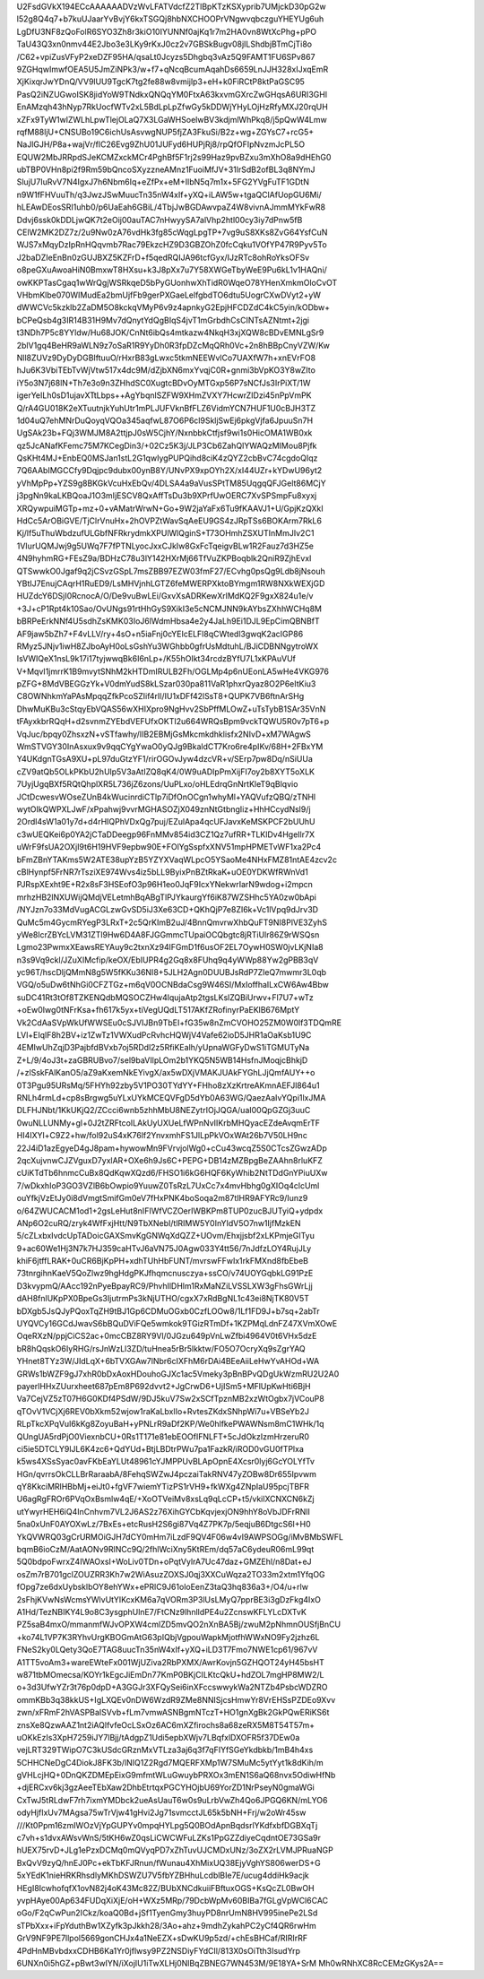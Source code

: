 U2FsdGVkX194ECcAAAAAADVzWvLFATVdcfZ2TlBpKTzKSXyprib7UMjckD30pG2w
l52g8Q4q7+b7kuUJaarYvBvjY6kxTSGQj8hbNXCHOOPrVNgwvqbczguYHEYUg6uh
LgDfU3NF8zQoFolR6SYO3Zh8r3kiO10IYUNNf0ajKq1r7m2HA0vn8WtXcPhg+pPO
TaU43Q3xn0nmv44E2Jbo3e3LKy9rKxJ0cz2v7GBSkBugv08jILShdbjBTmCjTi8o
/C62+vpiZusVFyP2xeDZF95HA/qsaLt0Jcyzs5Dhgbq3vAz5Q9FAMT1FU6SPv867
9ZGHqwImwfOEA5U5JmZiNPk3/w+f7+qNcqBcumAqahDs6659LnJJH328xIJxqEmR
XjKixqrJwYDnQ/VV9lUU9TgcK7tg2fe88w8vmijlp3+eH+k0FiRCtP8ktPaGSC95
PasQ2iNZUGwoISK8jidYoW9TNdkxQNQqYM0FtxA63kxvmGXrcZwGHqsA6URI3GHl
EnAMzqh43hNyp7RkUocfWTv2xL5BdLpLpZfwGy5kDDWjYHyLOjHzRfyMXJ20rqUH
xZFx9TyW1wlZWLhLpwTlejOLaQ7X3LGaWHSoelwBV3kdjmlWhPkq8/j5pQwW4Lmw
rqfM88ljU+CNSUBo19C6ichUsAsvwgNUP5fjZA3FkuSi/B2z+wg+ZGYsC7+rcG5+
NaJlGJH/P8a+wajVr/flC26Evg9ZhU01JUFyd6HUPjRj8/rpQfOFIpNvzmJcPL5O
EQUW2MbJRRpdSJeKCMZxckMCr4PghBf5F1rj2s99Haz9pvBZxu3mXhO8a9dHEhG0
ubTBP0VHn8pi2f9Rm59bQncoSXyzzneAMnz1FuoiMfJV+31lrSdB2ofBL3q8NYmJ
SlujU7IuRvV7N4IgxJ7h6Nbm6Iq+eZfPx+eM+IlbN5q7m1x+5FG2YVgFuTF1GDtN
n9W1fFHVuuTh/q3JwzJSwMuucTn35nW4xIf+yXQ+iLAW5w+tgaQClAfUopGU6Mi/
hLEAwDEosSRI1uhb0/p6UaEah6GBiL/4TbjJwBGDAwvpaZ4W8vivnAJmmMYkFwR8
Ddvj6ssk0kDDLjwQK7t2eOij00auTAC7nHwyySA7alVhp2htl00cy3iy7dPnw5fB
CElW2MK2DZ7z/2u9Nw0zA76vdHk3fg85cWqgLpgTP+7vg9uS8XKs8ZvG64YsfCuN
WJS7xMqyDzIpRnHQqvmb7Rac79EkzcHZ9D3GBZOhZ0fcCqku1VOfYP47R9Pyv5To
J2baDZIeEnBn0zGUJBXZ5KZFrD+f5qedRQIJA96tcfGyx/IJzRTc8ohRoYksOFSv
o8peGXuAwoaHiN0BmxwT8HXsu+k3J8pXx7u7Y58XWGeTbyWeE9Pu6kL1v1HAQni/
owKKPTasCgaq1wWrQgjWSRkqeD5bPyGUonhwXhTidR0WqeO78YHenXmkmOloCvOT
VHbmKlbe070WIMudEa2bmUjfFb9gerPXGaeLelfgbdTO6dtu5UogrCXwDVyt2+yW
dWWCVc5kzklb2ZaDM5O8kckqVMyP6v9z4apnkyG2EpjHFCDZdC4kC5yin/kODbw+
bCPeQsb4g3IR14B31H9Mv7dQnytYdQgBIqS4jvT1mGrbdhCsCINTsAZNtmt+2jgi
t3NDh7P5c8YYldw/Hu68JOK/CnNt6ibQs4mtkazw4NkqH3xjXQW8cBDvEMNLgSr9
2blV1gq4BeHR9aWLN9z7oSaR1R9YyDh0R3fpDZcMqQRh0Vc+2n8hBBpCnyVZW/Kw
Nll8ZUVz9DyDyDGBIftuuO/rHxrB83gLwxc5tkmNEEWvlCo7UAXfW7h+xnEVrFO8
hJu6K3VbiTEbTvWjVtw517x4dc9M/dZjbXN6mxYvqjC0R+gnmi3bVpKO3Y8wZIto
iY5o3N7j68lN+Th7e3o9n3ZHhdSC0XugtcBDvOyMTGxp56P7sNCfJs3IrPiXT/1W
igerYeILh0sD1ujavXTtLbps++AgYbqnlSZFW9XHmZVXY7HcwrZIDzi45nPpVmPK
Q/rA4GU018K2eXTuutnjkYuhUtr1mPLJUFVknBfFLZ6VidmYCN7HUF1U0cBJH3TZ
1d04uQ7ehMNrDuQoyqVQOa345aqfwL87O6P6cl9SkljSwEj6pkgVjfa6JpuuSn7H
UgSAk23b+FQj3WMJM8A2ttjpJ0sW5CjhY/NxnbbkCtfjsf9wi1s0HicOMA1WB0xk
qz5JcANafKFemc75M7KCegDin3/+02Cz5K3j/JLP3Cb6ZahQIYWAQzMIMou8Pjfk
QsKHt4MJ+EnbEQ0MSJan1stL2G1qwIygPUPQihd8ciK4zQYZ2cbBvC74cgdoQIqz
7Q6AAbIMGCCfy9Dqjpc9dubx00ynB8Y/UNvPX9xpOYh2X/xI44UZr+kYDwU96yt2
yVhMpPp+YZS9g8BKGkVcuHxEbQv/4DLSA4a9aVusSPtTM85UqgqQFJGelt86MCjY
j3pgNn9kaLKBQoaJ1O3mIjESCV8QxAffTsDu3b9XPrfUwOERC7XvSPSmpFu8xyxj
XRQywpuiMGTp+mz+0+vAMatrWrwN+Go+9W2jaYaFx6Tu9fKAAVJ1+U/GpjKzQXkI
HdCc5ArOBiGVE/TjClrVnuHx+2hOVPZtWavSqAeEU9GS4zJRpTSs6BOKArm7RkL6
Kj/lf5uThuWbdzufULGbfNFRkrydmkXPUlWlQginS+T73OHmhZSXUTInMmJIv2C1
1VIurUQMJwj9g5UWq7F7fPTNLyocJxxCJkIw8GxFcTqeigvBLw1R2Fauz7d3HZ5e
4N9hyhmRG+FEsZ9a/BDHzC78u3lY142HXrMj66TfVuZKPBoqblk2QniR9ZjhEvxI
QTSwwkO0Jgaf9q2jCSvzGSpL7msZBB97EZW03fmF27/ECvhg0psQg9Ldb8jNsouh
YBtIJ7EnujCAqrH1RuED9/LsMHVjnhLGTZ6feMWERPXktoBYmgm1RW8NXkWEXjGD
HUZdcY6DSjI0RcnocA/O/De9vuBwLEi/GxvXsADRKewXrlMdKQ2F9gxX824u1e/v
+3J+cP1Rpt4k10Sao/OvUNgs91rtHhGyS9XikI3e5cNCMJNN9kAYbsZXhhWCHq8M
bBRPeErkNNf4U5sdhZsKMK03IoJ6lWdmHbsa4e2y4JaLh9Ei1DJL9EpCimQBNBfT
AF9jaw5bZh7+F4vLLV/ry+4sO+n5iaFnj0cYEIcELFl8qCWtedl3gwqK2acIGP86
RMyz5JNjv1iwH8ZJboAyH0oLsGshYu3WGhbb0gfrUsMdtuhL/BJiCDBNNgytroWX
IsVWIQeX1nsL9k17i17tyjwwqBk6I6nLp+/K55hOIkt34rcdzBYfU7L1xKPAuVUf
V+MqvI1jmrrK1B9mvytSNhM2kHTDmIRULB2Fh/OGLMp4p6nUEonLA5wHe4VKG976
pZFG+8MdVBEGGzYk+V0dmYudS8kLSzar030pa811VaR1phxrQyaz8O2P6eItKiu3
C8OWNhkmYaPAsMpqqZfkPcoSZIif4rIl/IU1xDFf42lSsT8+QUPK7VB6ftnArSHg
DhwMuKBu3cStqyEbVQAS56wXHIXpro9NgHvv2SbPffMLOwZ+uTsTybB1SAr35VnN
tFAyxkbrRQqH+d2svnmZYEbdVEFUfxOKTI2u664WRQsBpm9vckTQWU5R0v7pT6+p
VqJuc/bpqy0ZhsxzN+vSTfawhy/IIB2EBMjGsMkcmkdhklisfx2NIvD+xM7WAgwS
WmSTVGY30InAsxux9v9qqCYgYwaO0yQJg9BkaldCT7Kro6re4pIKv/68H+2FBxYM
Y4UKdgnTGsA9XU+pL97duGtzYF1/rirOGOvJyw4dzcVR+v/SErp7pw8Dq/nSiUUa
cZV9atQb5OLkPKbU2hUlp5V3aAtIZQ8qK4/0W9uADIpPmXijFI7oy2b8XYT5oXLK
7UyjUgqBXf5RQtQhplXR5L736jZ6zons/UuPLxo/oHLEdrqGnNrtKleT9qBlqvio
JCtDcwesvWOseZUnB4kWucinrdiCTlp7iDfOnOCgn1whyMl+YAQVufzQBQ/zTNHl
wytOIkQWPXLJwF/xPpahwj9vvrMGHASOZjX049znNtGtbngIiz+HhHCcydNsl9/j
2Ordl4sW1a01y7d+d4rHIQPhVDxQg7puj/EZulApa4qcUFJavxKeMSKPCF2bUUhU
c3wUEQKei6p0YA2jCTaDDeegp96FnMMv854id3CZ1Qz7ufRR+TLKlDv4HgeIlr7X
uWrF9fsUA2OXjI9t6H19HVF9epbw90E+FOlYgSspfxXNV51mpHPMETvWF1xa2Pc4
bFmZBnYTAKms5W2ATE38upYzB5YZYXVaqWLpcO5YSaoMe4NHxFMZ81ntAE4zcv2c
cBlHynpf5FrNR7rTsziXE974Wvs4iz5bLL9ByixPnBZtRkaK+uOE0YDKWfRWnVd1
PJRspXExht9E+R2x8sF3HSEofO3p96H1eo0JqF9IcxYNekwrIarN9wdog+i2mpcn
mrhzHB2lNXUWijQMdjVELetmhBqABgTlPJYkaurgYf6iK87WZSHhc5YA0zw0bApi
/NYJzn7o33MdVugACGLzwGvSD5iJ3Xe63CD+QKhQjP7e8ZI6k+Vc1lVpq9dJrv3D
QuMc5m4GycmRYegP3LRxT+2c5QrKImB2uJ/4BnnQmvrwXhbQuFT9NI8PlVE3ZyhS
yWe8lcrZBYcLVM31ZTl9Hw6D4A8FJGGmmcTUpaiOCQbgtc8jRTiUlr86Z9rWSQsn
Lgmo23PwmxXEawsREYAuy9c2txnXz94lFGmD1f6usOF2EL7OywH0SW0jvLKjNIa8
n3s9Vq9ckl/JZuXIMcfip/keOX/EbIUPR4g2Gq8x8FUhq9q4yWWp88Yw2gPBB3qV
yc96T/hscDljQMmN8g5W5fKKu36NI8+5JLH2Agn0DUUBJsRdP7ZleQ7mwmr3L0qb
VGQ/o5uDw6tNhGi0CFZTGz+m6qV0OCNBdaCsg9W46SI/MxIoffhaILxCW6Aw4Bbw
suDC41Rt3tOf8TZKENQdbMQSOCZHw4lqujaAtp2tgsLKslZQBiUrwv+Fl7U7+wTz
+oEw0Iwg0tNFrKsa+fh617k5yx+tiVegUQdLT517AKfZRofinyrPaEKlB676MptY
Vk2CdAaSVpWkUfWWSEu0cSJVIJBn9TbEI+fG35w8nZmCVOHO25ZM0W0lf3TDQmRE
LVl+EIqlF8h2BV+iz1ZwTz1VWXudPcRvhcHQWjV4Vafe62ioD5JHR1aOaKsb1U9C
4EMIwUhZqjD3PajbfdBVxb7oj5RDdl2z5RfiKEalh/yUpnaWGFyDwS1iTGMUTyNa
Z+L/9/4oJ3t+zaGBRUBvo7/sel9baVIlpLOm2b1YKQ5N5WB14HsfnJMoqjcBhkjD
/+zlSskFAlKanO5/aZ9aKxemNkEYivgX/ax5wDXjVMAKJUAkFYGhLJjQmfAUY++o
0T3Pgu95URsMq/5FHYh92zby5V1PO30TYdYY+FHho8zXzKrtreAKmnAEFJl864u1
RNLh4rmLd+cp8sBrgwg5uYLxUYkMCEQVFgD5dYb0A63WG/QaezAaIvYQpi1lxJMA
DLFHJNbt/1KkUKjQ2/ZCcci6wnb5zhhMbU8NEZytrIOjJQGA/uaI00QpGZGj3uuC
0wuNLLUNMy+gl+0J2tZRFtcoILAkUyUXUeLfWPnNvIIKrbMHQyacEZdeAvqmErTF
HI4IXYl+C9Z2+hw/fol92uS4xK76lf2YnvxmhFS1JlLpPkVOxWAt26b7V50LH9nc
22J4iD1azEgyeD4gJ8pam+hywowMn9FVrvjolWg0+cCu43wcqZ5S0CTcsZGwzADp
2qcXujvnwCJZVguxD7yxlAR+OXe6h9Js6C+PEPG+DB14zMZBpgBeZAAhn8rluKFZ
cUiKTdTb6hnmcCuBx8QdKqwXQzd6/FHSO1i6kG6HQF6KyWhib2NtTDdGnYPiuUXw
7/wDkxhIoP3GO3VZlB6bOwpio9YuuwZ0TsRzL7UxCc7x4mvHbhg0gXIOq4clcUml
ouYfkjVzEtJy0i8dVmgtSmifGm0eV7fHxPNK4boSoqa2m87tIHR9AFYRc9/Iunz9
o/64ZWUCACM1od1+2gsLeHut8nIFIWfVCZOerIWBKPm8TUP0zucBJUTyiQ+ydpdx
ANp6O2cuRQ/zryk4WfFxjHtt/N9TbXNebI/tlRIMW5Y0InYIdV5O7nw1IjfMzkEN
5/cZLxbxIvdcUpTADoicGAXSmvKgGNWqXdQZZ+UOvm/Ehxjjsbf2xLKPmjeGITyu
9+ac60We1Hj3N7k7HJ359caHTvJ6aVN75J0Agw033Y4tt56/7nJdfzLOY4RujJLy
khiF6jtffLRAK+0uCR6BjKpPH+xdhTUhHbFUNT/mvrswFFwIx1rkFMXnd8fbEbeB
73tnrgihnKaeV5QoZlwz9hgHdgPKJfhqmcnusczya+ssCO/v74UOYGqbkLG91PzE
D3kvypmQ/AAcc192nPyeBpayRC9/PhvhIlDHlm1RxMaNZiLVSSLXW3gFhsGWrLjj
dAH8fnlUKpPX0BpeGs3IjutrmPs3kNjUTHO/cgxX7xRdBgNL1c43ei8NjTK80V5T
bDXgb5JsQJyPQoxTqZH9tBJ1Gp6CDMuOGxb0CzfLOOw8/1Lf1FD9J+b7sq+2abTr
UYQVCy16GCdJwavS6bBQuDViFQe5wmkok9TGizRTmDf+1KZPMqLdnFZ47XVmXOwE
OqeRXzN/ppjCiCS2ac+0mcCBZ8RY9Vl/0JGzu649pVnLwZfbi4964V0t6VHx5dzE
bR8hQqskO6IyRHG/rsJnWzLl3ZD/tuHnea5rBr5lkktw/FO5O7OcryXq9sZgrYAQ
YHnet8TYz3W/JIdLqX+6bTVXGAw7lNbr6cIXFhM6rDAi4BEeAiiLeHwYvAHOd+WA
GRWs1bWZF9gJ7xhR0bDxAoxHDouhoGJXc1ac5Vmeky3pBnBPvQDgUkWzmRU2U2A0
payerlHHxZUurxheet687pEm8P692dvvt2+JgCrwD6+UjISm5+MFlUpKwHti6BjH
Va7CejVZ5zT07H6G0KDf4PSdW/9DJ5kuV7Sw2xSCfTpznMB2xzWtOgbx7jVCouP8
qTOvV1VCjXj6REV0bXkm52wjow1raKaLbxlIo+RvtesZKdxSNhpWi7u+VBSeYb2J
RLpTkcXPqVuI6kKg8ZoyuBaH+yPNLrR9aDf2KP/We0hlfkePWAWNsm8mC1WHk/1q
QUngUA5rdPjO0ViexnbCU+0Rs1T171e81ebEOOfIFNLFT+5cJdOkzIzmHrzeruR0
ci5ie5DTCLY9lJL6K4zc6+QdYUd+BtjLBDtrPWu7pa1FazkR/iROD0vGU0fTPlxa
k5ws4XSsSyac0avFKbEaYLUt48961cYJMPPUvBLApOpnE4Xcsr0lyj6GcYOLYfTv
HGn/qvrrsOkCLLBrRaraabA/8FehqSWZwJ4pczaiTakRNV47yZOBw8Dr655Ipvwm
qY8KkciMRlHBbMj+eiJt0+fgVF7wiemYTizPS1rVH9+fkWXg4ZNpIaU95pcjTBFR
U6agRgFROr6PVqOxBsmlw4qE/+XoOTVeiMv8xsLq9qLcCP+t5/vkilXCNXCN6kZj
utYwyrHEH6iQ4InCnhvm7VL2J6AS2z76XihGYCbKqvjexjON9hhY8oVbJDFrRNlI
5na0xUnF0AYOXwLz/7BxEs+etcRusH2S6gi87Vq4Z7PK7p/5eqjuB6DtgcS6I+H0
YkQVWRQ03gCrURMOiGJH7dCY0mHm7iLzdF9QV4F06w4vI9AWPSOGg/iMvBMbSWFL
bqmB6ioCzM/AatAONv9RlNCc9Q/2fhlWciXny5KtREm/dq57aC6ydeuR06mL99qt
5Q0bdpoFwrxZ4IWAOxsI+WoLiv0TDn+oPqtVylrA7Uc47daz+GMZEhl/n8Dat+eJ
osZm7rB701gclZOUZRR3Kh7w2WiAsuzZOXSJ0qj3XXCuWqza2TO33m2xtm1YfqOG
fOpg7ze6dxUybsklbOY8ehYWx+ePRlC9J61oloEenZ3taQ3hq836a3+/O4/u+rlw
2sFhjKVwNsWcmsYWlvUtYIKcxKM6a7qVORm3P3lUsLMyQ7pprBE3i3gDzFkg4IxO
A1Hd/TezNBIKY4L9o8C3ysgphUlnE7/FtCNz9lhnlldPE4u2ZcnswKFLYLcDXTvK
PZ5saB4mxO/mmanmfWJvOPXW4cmlZD5mvQO2nXnBA5Bj/zwuM2pNhmnOUSfjBnCU
+ko74L1VP7K3RYhvUrgKBOGmAtG63pIQbjVgpouWapkMjotfhWWxNO9Fy2jzhz6L
FNeS2ky0LQety3QoE7TAG8uucTn35nW4xIf+yXQ+iLD3T7Fmo7NWE1cp61/967vV
A1TT5voAm3+wareEWteFx001WjUZiva2RbPXMX/AwrKovjn5GZHQOT24yH45bsHT
w871tbMOmecsa/KOYr1kEgcJiEmDn77KmP0BKjCILKtcQkU+hdZOL7mgHP8MW2/L
o+3d3UfwYZr3t76p0dpD+A3GGJr3XFQySei6inXFccswwykWa2NTZb4PsbcWDZRO
ommKBb3q38kkUS+IgLXQEv0nDW6WzdR9ZMe8NNISjcsHmwYr8VrEHSsPZDEo9Xvv
zwn/xFRmF2hVASPBaISVvb+fLm7vmwASNBgmNTczT+HO1gnXgBk2GkPQwERiKS6t
znsXe8QzwAAZ1nt2iAQlfvfeOcLSxOz6AC6mXZfirochs8a68zeRX5M8T54T57m+
uOKkEzIs3XpH7259iJY7lBjj/tAdgpZ1Udi5epbXWjv7LBqfxlDXOFR5f37DEw0a
vejLRT329TWipO7C3kUSdcGRznMxVTLza3aj6q3f7qFIYfSGeYkdbkb/1mB4h4xs
5CHHCNeDgC4DiokJ8FK3b/lNIQ1Z2Rgd7MQERFXMp1W7SMuMc5ytYyt1k8dKih/m
gVHLcjHQ+0DnQKZDMEpEixG9mfmtWLuGwuybPRXOx3mEN1S6aQ68nvx5OdiwHfNb
+djERCxv6kj3gzAeeTEbXaw2DhbEtrtqxPGCYHOjbU69YorZD1NrPseyN0gmaWGi
CxTwJ5tRLdwF7rh7ixmYMDbck2ueAsUauT6w0s9uLrbVwZh4Qo6JPGQ6KN/mLYO6
odyHjfIxUv7MAgsa75wTrVjw41gHvi2Jg71svmcctJL65k5bNH+Frj/w2oWr45sw
///Kt0Ppm16zmIWOzVjYpGUPYv0mpqHYLpg5Q0BOdApnBqdsrlYKdfxbfDGBXqTj
c7vh+s1dvxAWsvWnS/5tKH6wZ0qsLiCWCWFuLZKs1PpGZZdiyeCqdntOE73GSa9r
hUEX75rvD+JLg1ePzxDCMq0mQVyqPD7xZhTuvUJCMDxUNz/3oZX2rLVMJPRuaNGP
BxQvV9zyQ/hnEJ0Pc+ekTbKFJRnun/fWunau4XhMixUQ38EjyVghYS806werDS+G
5xYEdK1nieHRKRhsdlyMKhDSWZU7V5fbYZBHhuLcdblBIe7E/ucug4ddiHk9acjk
HEgI8IcwhofqfX1ovN82j4oK43Mc82Z/BUbXNCdkuiiFBftuxOGS+KsQcZL0BwOH
yvpHAye00Ap634FUDqXiXjE/oH+WXz5MRp/79DcbWpMv60BIBa7fGLgVpWCl6CAC
oGo/F2qCwPun2ICkz/koaQ0Bd+jSf1TyenGmy3huyPD8nrUmN8HV995inePe2LSd
sTPbXxx+iFpYduthBw1XZyfk3pJkkh28/3Ao+ahz+9mdhZykahPC2yCf4QR6rwHm
GrV9NF9PE7llpol5669gonCHJx4a1NeEZX+sDwKU9p5zd/+chEsBHCaf/RIRIrRF
4PdHnMBvbdxxCDHB6Ka1Yr0jflwsy9PZ2NSDiyFYdCIl/813X0sOiTth3IsudYrp
6UNXn0i5hGZ+pBwt3wIYN/iXojIU1iTwXLHj0NlBqZBNEG7WN453M/9E18YA+SrM
Mh0wRNhXC8RcCEMzGKys2A==
